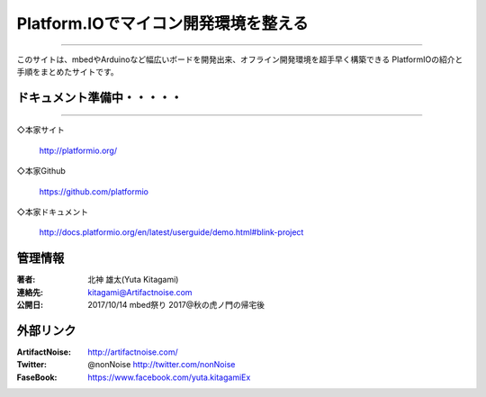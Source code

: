 ================================================================================
Platform.IOでマイコン開発環境を整える
================================================================================


----------------------------------------------------------------------

このサイトは、mbedやArduinoなど幅広いボードを開発出来、オフライン開発環境を超手早く構築できる
PlatformIOの紹介と手順をまとめたサイトです。

    .. toctree::
        :maxdepth: 1

        rst/main
        rst/setup
        rst/platformio_init
        



ドキュメント準備中・・・・・
******************************************************************

    .. toctree::
        :maxdepth: 1

        rst/arduino
        rst/nxplpc
        rst/STM32
        rst/esp

----------------------------------------------------------------------

◇本家サイト

    http://platformio.org/

◇本家Github

    https://github.com/platformio

◇本家ドキュメント    

    http://docs.platformio.org/en/latest/userguide/demo.html#blink-project






管理情報
******************************************************************
:著者: 北神 雄太(Yuta Kitagami)
:連絡先: kitagami@Artifactnoise.com
:公開日: 2017/10/14 mbed祭り 2017@秋の虎ノ門の帰宅後 

外部リンク
******************************************************************

:ArtifactNoise:  http://artifactnoise.com/
	
:Twitter: @nonNoise  http://twitter.com/nonNoise

:FaseBook: https://www.facebook.com/yuta.kitagamiEx
